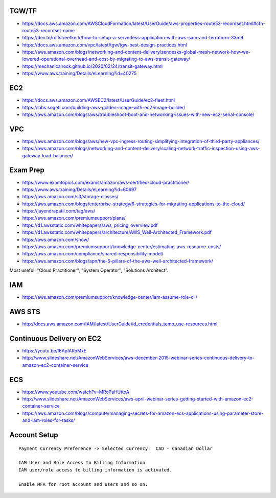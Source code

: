TGW/TF
------

* https://docs.aws.amazon.com/AWSCloudFormation/latest/UserGuide/aws-properties-route53-recordset.html#cfn-route53-recordset-name
* https://dev.to/rolfstreefkerk/how-to-setup-a-serverless-application-with-aws-sam-and-terraform-33m9
* https://docs.aws.amazon.com/vpc/latest/tgw/tgw-best-design-practices.html
* https://aws.amazon.com/blogs/networking-and-content-delivery/zendesks-global-mesh-network-how-we-lowered-operational-overhead-and-cost-by-migrating-to-aws-transit-gateway/
* https://mechanicalrock.github.io/2020/02/24/transit-gateway.html
* https://www.aws.training/Details/eLearning?id=40275


EC2
---

* https://docs.aws.amazon.com/AWSEC2/latest/UserGuide/ec2-fleet.html
* https://labs.sogeti.com/building-aws-golden-image-with-ec2-image-builder/
* https://aws.amazon.com/blogs/aws/troubleshoot-boot-and-networking-issues-with-new-ec2-serial-console/


VPC
---

* https://aws.amazon.com/blogs/aws/new-vpc-ingress-routing-simplifying-integration-of-third-party-appliances/
* https://aws.amazon.com/blogs/networking-and-content-delivery/scaling-network-traffic-inspection-using-aws-gateway-load-balancer/


Exam Prep
---------

* https://www.examtopics.com/exams/amazon/aws-certified-cloud-practitioner/
* https://www.aws.training/Details/eLearning?id=60697
* https://aws.amazon.com/s3/storage-classes/
* https://aws.amazon.com/blogs/enterprise-strategy/6-strategies-for-migrating-applications-to-the-cloud/
* https://jayendrapatil.com/tag/aws/
* https://aws.amazon.com/premiumsupport/plans/
* https://d1.awsstatic.com/whitepapers/aws_pricing_overview.pdf
* https://d1.awsstatic.com/whitepapers/architecture/AWS_Well-Architected_Framework.pdf
* https://aws.amazon.com/snow/
* https://aws.amazon.com/premiumsupport/knowledge-center/estimating-aws-resource-costs/
* https://aws.amazon.com/compliance/shared-responsibility-model/
* https://aws.amazon.com/blogs/apn/the-5-pillars-of-the-aws-well-architected-framework/

Most useful:  "Cloud Practitioner", "System Operator", "Solutions Architect".


IAM
---

* https://aws.amazon.com/premiumsupport/knowledge-center/iam-assume-role-cli/


AWS STS
-------

* http://docs.aws.amazon.com/IAM/latest/UserGuide/id_credentials_temp_use-resources.html


Continuous Delivery on EC2
--------------------------

* https://youtu.be/I6ApIARoMxE
* http://www.slideshare.net/AmazonWebServices/aws-december-2015-webinar-series-continuous-delivery-to-amazon-ec2-container-service


ECS
---

* https://www.youtube.com/watch?v=MRoPaHUttoA
* http://www.slideshare.net/AmazonWebServices/aws-april-webinar-series-getting-started-with-amazon-ec2-container-service
* https://aws.amazon.com/blogs/compute/managing-secrets-for-amazon-ecs-applications-using-parameter-store-and-iam-roles-for-tasks/


Account Setup
-------------

::

    Payment Currency Preference -> Selected Currency:  CAD - Canadian Dollar

    IAM User and Role Access to Billing Information
    IAM user/role access to billing information is activated.

    Enable MFA for root account and users and so on.
